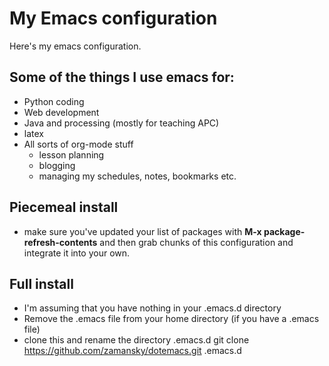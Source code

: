 * My Emacs configuration

Here's my emacs configuration. 

** Some of the things I use emacs for:
- Python coding
- Web development
- Java and processing (mostly for teaching APC)
- latex
- All sorts of org-mode stuff
  - lesson planning
  - blogging 
  - managing my schedules, notes, bookmarks etc.
** Piecemeal install 
- make sure you've updated your list of packages with 
  **M-x package-refresh-contents** and then grab chunks of
  this configuration and integrate it into your own.

** Full install
- I'm assuming that you have nothing in your .emacs.d directory
- Remove the .emacs file from your home directory (if you have a .emacs file)
- clone this and rename the directory .emacs.d
  git clone https://github.com/zamansky/dotemacs.git .emacs.d

